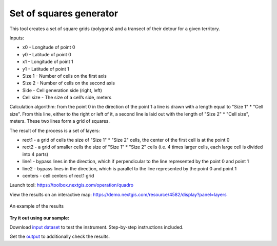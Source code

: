 Set of squares generator
========================

This tool creates a set of square grids (polygons) and a transect of their detour for a given territory.

Inputs:

* x0 - Longitude of point 0
* y0 - Latitude of point 0
* x1 - Longitude of point 1
* y1 - Latitude of point 1
* Size 1 - Number of cells on the first axis
* Size 2 - Number of cells on the second axis
* Side - Cell generation side (right, left)
* Cell size - The size of a cell’s side, meters

Calculation algorithm: from the point 0 in the direction of the point 1 a line is drawn with a length equal to "Size 1" * "Cell size". From this line, either to the right or left of it, a second line is laid out with the length of "Size 2" * "Cell size", meters. These two lines form a grid of squares.

The result of the process is a set of layers:

* rect1 - a grid of cells the size of "Size 1" * "Size 2" cells, the center of the first cell is at the point 0
* rect2 - a grid of smaller cells the size of "Size 1" * "Size 2" cells (i.e. 4 times larger cells, each large cell is divided into 4 parts)
* line1 - bypass lines in the direction, which if perpendicular to the line represented by the point 0 and point 1
* line2 - bypass lines in the direction, which is parallel to the line represented by the point 0 and point 1
* centers - cell centers of rect1 grid

Launch tool: https://toolbox.nextgis.com/operation/quadro



View the results on an interactive map: https://demo.nextgis.com/resource/4582/display?panel=layers

.. figure:: _static/quadro.png
   :align: center
   :width: 16cm
   
   An example of the results

**Try it out using our sample:**

Download `input dataset <https://nextgis.com/data/toolbox/quadro/quadro_inputs.zip>`_ to test the instrument. Step-by-step instructions included.

Get the `output <https://nextgis.com/data/toolbox/quadro/quadro_outputs.zip>`_ to additionally check the results.
